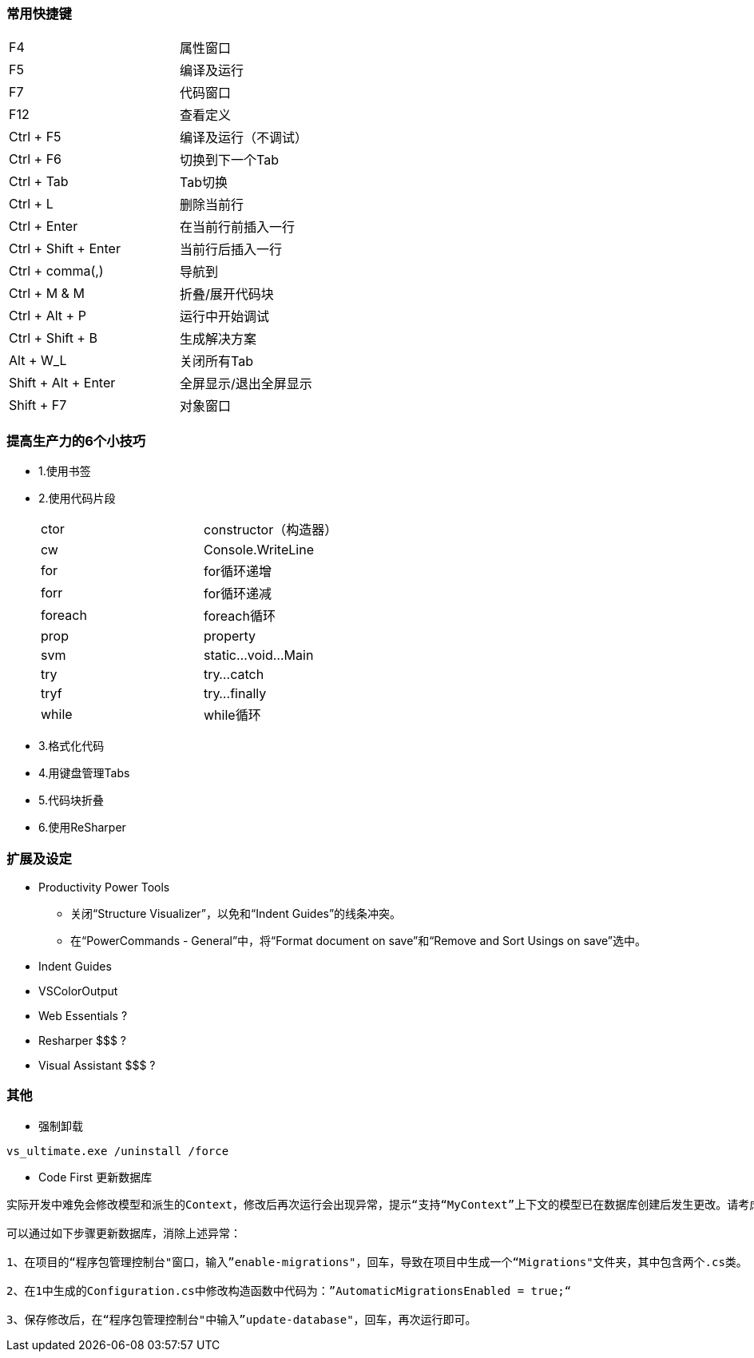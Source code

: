 === 常用快捷键
[width="50%"]
|====
|F4	|属性窗口
|F5	|编译及运行
|F7	|代码窗口
|F12 |查看定义
|Ctrl + F5	|编译及运行（不调试）
|Ctrl + F6	|切换到下一个Tab
|Ctrl + Tab |Tab切换
|Ctrl + L | 删除当前行
|Ctrl + Enter | 在当前行前插入一行
|Ctrl + Shift + Enter | 当前行后插入一行
|Ctrl + comma(,)	|导航到
|Ctrl + M & M	|折叠/展开代码块
|Ctrl + Alt + P	|运行中开始调试
|Ctrl + Shift + B |生成解决方案
|Alt + W_L	|关闭所有Tab
|Shift + Alt + Enter | 全屏显示/退出全屏显示
|Shift + F7	|对象窗口
|====


=== 提高生产力的6个小技巧

* 1.使用书签

* 2.使用代码片段
+
[width="50%", cols="<,<"]
|====
|ctor	|constructor（构造器）
|cw		|Console.WriteLine
|for	|for循环递增
|forr	|for循环递减
|foreach|foreach循环
|prop	|property
|svm	|static...void...Main
|try	|try...catch
|tryf	|try...finally
|while	|while循环
|====
+

* 3.格式化代码

* 4.用键盘管理Tabs

* 5.代码块折叠

* 6.使用ReSharper



=== 扩展及设定

* Productivity Power Tools
** 关闭“Structure Visualizer”，以免和“Indent Guides”的线条冲突。
** 在“PowerCommands - General”中，将“Format document on save”和“Remove and Sort Usings on save”选中。

* Indent Guides

* VSColorOutput

* Web Essentials ?

* Resharper $$$ ?

* Visual Assistant $$$ ?



=== 其他

* 强制卸载
----
vs_ultimate.exe /uninstall /force
----

* Code First 更新数据库
----
实际开发中难免会修改模型和派生的Context，修改后再次运行会出现异常，提示“支持“MyContext”上下文的模型已在数据库创建后发生更改。请考虑使用 Code First 迁移更新数据库”异常。

可以通过如下步骤更新数据库，消除上述异常：

1、在项目的“程序包管理控制台"窗口，输入”enable-migrations"，回车，导致在项目中生成一个“Migrations"文件夹，其中包含两个.cs类。

2、在1中生成的Configuration.cs中修改构造函数中代码为：”AutomaticMigrationsEnabled = true;“

3、保存修改后，在“程序包管理控制台"中输入”update-database"，回车，再次运行即可。
----

